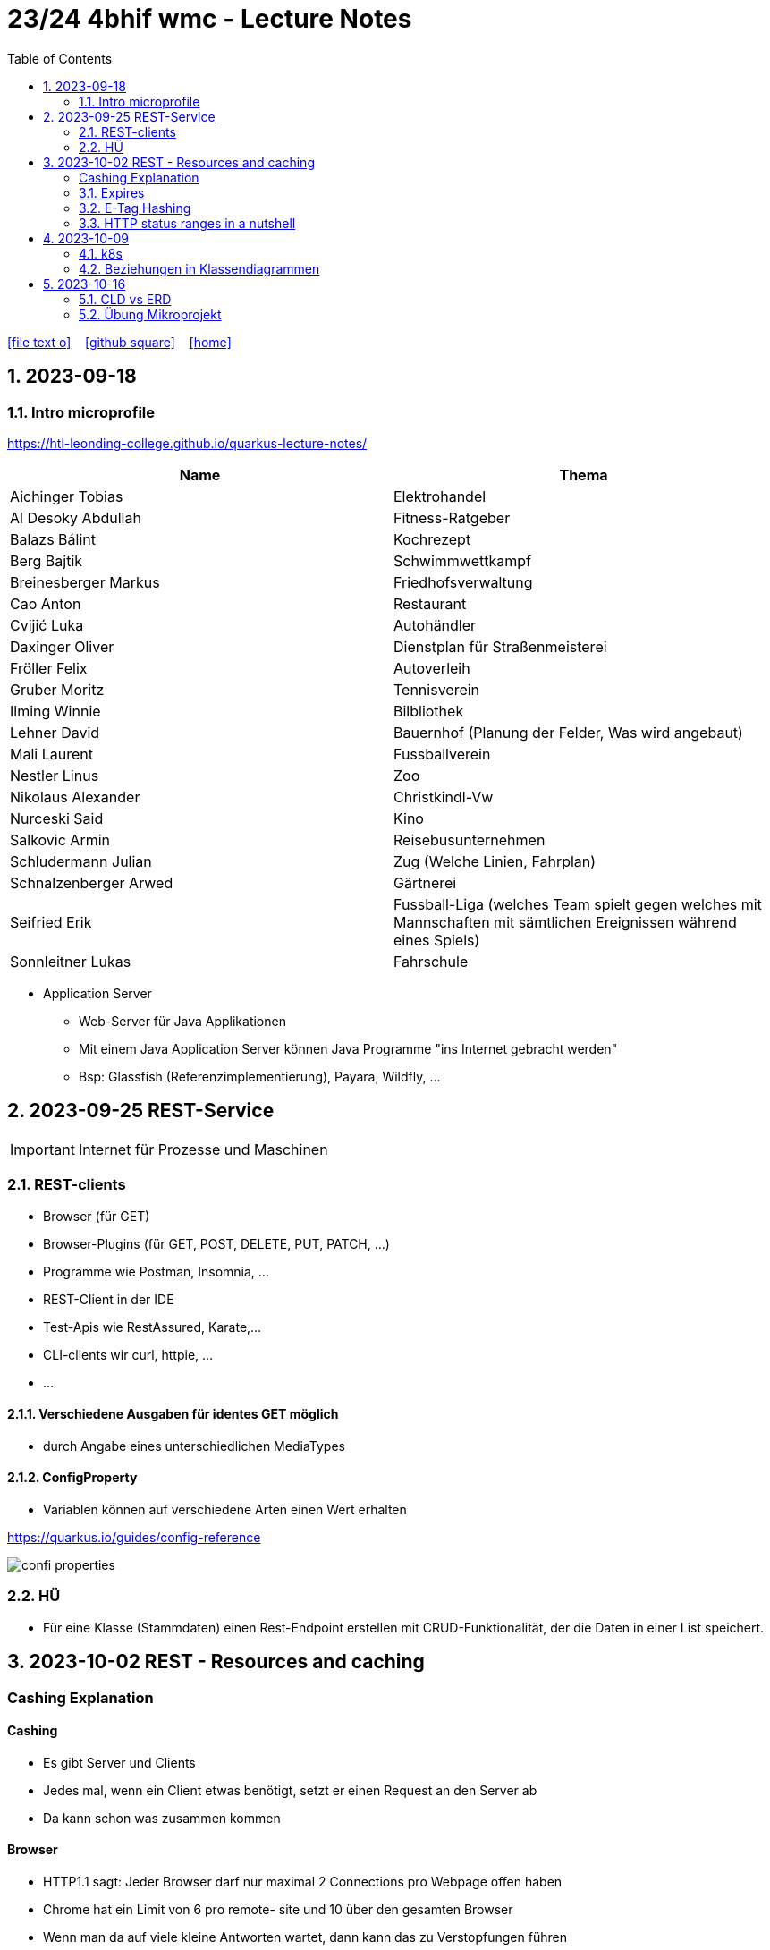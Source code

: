 = 23/24 4bhif wmc - Lecture Notes
ifndef::imagesdir[:imagesdir: images]
:icons: font
:experimental:
:sectnums:
:toc:
ifdef::backend-html5[]

// https://fontawesome.com/v4.7.0/icons/
icon:file-text-o[link=https://github.com/2324-4bhif-wmc/2324-4bhif-wmc-lecture-notes/main/asciidocs/{docname}.adoc] ‏ ‏ ‎
icon:github-square[link=https://github.com/2324-4bhif-wmc/2324-4bhif-wmc-lecture-notes] ‏ ‏ ‎
icon:home[link=http://edufs.edu.htl-leonding.ac.at/~t.stuetz/hugo/2021/01/lecture-notes/]
endif::backend-html5[]

== 2023-09-18


=== Intro microprofile

https://htl-leonding-college.github.io/quarkus-lecture-notes/


|===
|Name |Thema

|Aichinger Tobias
|Elektrohandel

|Al Desoky Abdullah
|Fitness-Ratgeber

|Balazs Bálint
|Kochrezept

|Berg Bajtik
|Schwimmwettkampf

|Breinesberger Markus
|Friedhofsverwaltung

|Cao Anton
|Restaurant

|Cvijić Luka
|Autohändler

|Daxinger Oliver
|Dienstplan für Straßenmeisterei

|Fröller Felix
|Autoverleih

|Gruber Moritz
|Tennisverein

|Ilming Winnie
|Bilbliothek

|Lehner David
|Bauernhof (Planung der Felder, Was wird angebaut)

|Mali Laurent
|Fussballverein

|Nestler Linus
|Zoo

|Nikolaus Alexander
|Christkindl-Vw

|Nurceski Said
|Kino

|Salkovic Armin
|Reisebusunternehmen

|Schludermann Julian
|Zug (Welche Linien, Fahrplan)

|Schnalzenberger Arwed
|Gärtnerei

|Seifried Erik
|Fussball-Liga (welches Team spielt gegen welches mit Mannschaften mit sämtlichen Ereignissen während eines Spiels)

|Sonnleitner Lukas
|Fahrschule

|===


* Application Server
** Web-Server für Java Applikationen
** Mit einem Java Application Server können Java Programme "ins Internet gebracht werden"
** Bsp: Glassfish (Referenzimplementierung), Payara, Wildfly, ...




== 2023-09-25 REST-Service

IMPORTANT: Internet für Prozesse und Maschinen

=== REST-clients

* Browser (für GET)
* Browser-Plugins (für GET, POST, DELETE, PUT, PATCH, ...)
* Programme wie Postman, Insomnia, ...
* REST-Client in der IDE
* Test-Apis wie RestAssured, Karate,...
* CLI-clients wir curl, httpie, ...
* ...

==== Verschiedene Ausgaben für identes GET möglich

* durch Angabe eines unterschiedlichen MediaTypes

==== ConfigProperty

* Variablen können auf verschiedene Arten einen Wert erhalten

https://quarkus.io/guides/config-reference[^]

image::confi-properties.png[]



=== HÜ

* Für eine Klasse (Stammdaten) einen Rest-Endpoint erstellen mit CRUD-Funktionalität, der die Daten in einer List speichert.

== 2023-10-02 REST - Resources and caching

[Al Desoky]
=== Cashing Explanation

==== Cashing
* Es gibt Server und Clients
* Jedes mal, wenn ein Client etwas benötigt, setzt er einen Request an den Server ab
* Da kann schon was zusammen kommen

==== Browser
* HTTP1.1 sagt: Jeder Browser darf nur maximal 2 Connections pro Webpage offen haben
* Chrome hat ein Limit von 6 pro remote- site und 10 über den gesamten Browser
* Wenn man da auf viele kleine Antworten wartet, dann kann das zu Verstopfungen führen

==== Lösung
* Ich (der Client) hole mir nicht immer das allerneueste Objekt vom Backend, sondern gebe mich mit einem etwas älteren zufrieden. (-> weniger Requests)
* Der Server schickt nur ein neues Objekt, falls sich die Antwort seit der letzten Anfrage geändert hat (sonst nicht)
* Geht natürlich nur bei GET Requests

=== Expires

==== Feld im HTTP-Header
* Ich biete als Server eine Resource an
* Wenn ich eine Response schicke, hänge ich ein Header-Feld an

image::http-bsp.png[]

* Der Client weiß jetzt, dass er vor diesem Timestamp nicht nochmal fragen braucht
* Der Client gibt in diesem Fall dem Programmierer die 'alte' Antwort (passiert in Clients automatisch)
* Ansonsten holt sich der Client eine neue Resource ab (mit neuem expires-Feld)

==== Expires
* Eingestellt am Server
** Muss sich mal wer überlegen
** Kann sich auch ändern
* Passiert dann eigentlich im Client
* Ist für den Entwickler 'transparent'
* Der Entwickler macht einen einen Request, der Client merkt sich die Antworten per Resource (URL)
* Spart die komplette Übertragung des Requests und des Responses

==== Beispiel:
image::expires-bsp.png[]

=== E-Tag Hashing

==== E-Tag
* Ich biete am Server eine Resource an
* Wenn ich eine Resource schicke, hänge ich einen Hash-Wert an, der eindeutig ist für diese 'Version' der Antwort
* Wenn ein Client die Resource anfragt, schickt er den Hash-Wert mit
* Am Server: Wenn der Hash-Wert der Antwort sich mit dem mitgeschickten Hash-Wert deckt, dann schicke ich einfach den HTTP-Status-Code: *304 - Not Modified*
* Spart eigentlich 'nur' die Rückübertragung der Daten im body des Responses (wenn es sich nicht verändert hat)

===== Beispiel:
image::etag-bsp.png[]

=== HTTP status ranges in a nutshell
image::nutshell-bsp.png[]


== 2023-10-09
=== k8s

* https://www.youtube.com/playlist?list=PLy7NrYWoggjziYQIDorlXjTvvwweTYoNC[Nana k8s]

=== Beziehungen in Klassendiagrammen

[plantuml,cld-1]
----
@startuml
class Person {
  -firstName: String
  -lastName: String
}

class Abteilung {
  -name: String
}

class Arbeitszeit {
  -von: LocalDateTime
  -bis: LocalDateTime
  -person: Person
  -abteilung: Abteilung
}

Person "1" <-right- "*" Arbeitszeit : > arbeitet
Abteilung "1" <-left- "*" Arbeitszeit: > in

@enduml
----

.Beziehungen zwischen Klassen/Tabellen
[%autowidth]
|===
|Beziehungen |Beschreibung |Beispiel

|Assoziation
|*benutzt-Beziehung*
|Hansi hat einen Hund Flocki

|Komposition
|*besteht-aus* Beziehung; Merkmal: *Gesamtes Objekt wird zerstört bei Zerlegung*
|Haus besteht aus Etagen

|Aggregation
|*besteht-aus* Beziehung; Merkmal: Objekt wird bei Zerlegung *NICHT* zerstört
|Auto hat Autoreifen

|Vererbung
|*is-a* Vererbungsbeziehung
|Ein Hund erbt vom Säugetier
|===

* Was sind Stamm- und Bewegungsdaten:
** auch Master-Data und Transaction-Data genannt
** Stammdaten sind auch mehrere Perioden gültig zB Personen, Produkte, Kategorien, ...
** Bewegungsdaten sind meist nur eine Periode (zB Geschäftsjahr) gültig
*** zB Rechnungen, Bestellungen
*** man erkennt Bewegungsdaten an einem Datum zB Rechnungsdatum, Bestelldatum
*** Das Geburtsdatum bei Personen zählt nicht
*** Bewegungsdaten sind meist zwischen Stammdaten angesiedelt

Im obigen Beispiel sind Person und Abteilung die Stammdaten, die Arbeitszeit ist die Klasse der Bewegungsdaten.


== 2023-10-16

=== CLD vs ERD

==== CLD

.\*-* Beziehung
[plantuml,cldvserd,svg]
----
@startuml
left to right direction
Kunde "1" -- "*" Rechnung
Rechnung "*" -- "*" Produkt
@enduml
----

.\*-* Beziehung mit assoziativer Klasse, Variante 1
[plantuml,cldvserd2,svg]
----
@startuml
left to right direction

class Rechnung
class Kunde
class Produkt

Kunde "1" -- "*" Rechnung
(Rechnung, Produkt)  .. Rechnungsposition
@enduml
----

.\*-* Beziehung mit assoziativer Klasse, Variante 2
[plantuml,cldvserd,svg]
----
@startuml
left to right direction
Kunde "1" <-- "*" Rechnung
Rechnung "1" <-- "*" Rechnungsposition
Rechnungsposition "*" --> "1" Produkt
@enduml
----


==== ERD

.n:m-Beziehung
[plantuml,cldvserd3,svg]
----
@startuml
left to right direction

entity Rechnung
entity Kunde
entity Produkt

Kunde ||--|{ Rechnung
Rechnung }|--|{ Produkt
@enduml
----

.n:m-Beziehung aufgelöste (mit assoziativer Tabelle)
[plantuml,cldvserd3,svg]
----
@startuml
left to right direction

entity Rechnung
entity Kunde
entity Produkt
entity RechPos

Kunde ||--|{ Rechnung
Rechnung ||--|{ RechPos
RechPos }|--|| Produkt
@enduml
----

=== Übung Mikroprojekt

* Tag "JsonObject"
* Erstellen Sie einen Endpoint, der ein Array (jakarta.json.JsonArray) von Json-Objekten (jakarta.json.JsonObject) zurückgibt, passend zu Ihrer Themenstellung
* Lesen Sie diese Objekte vorher aus einer Datei ein.
. Erstellen Sie weiters dazugehörige rest-assured-Integrations-Tests
* Termin: 21.10.2023 20:00







